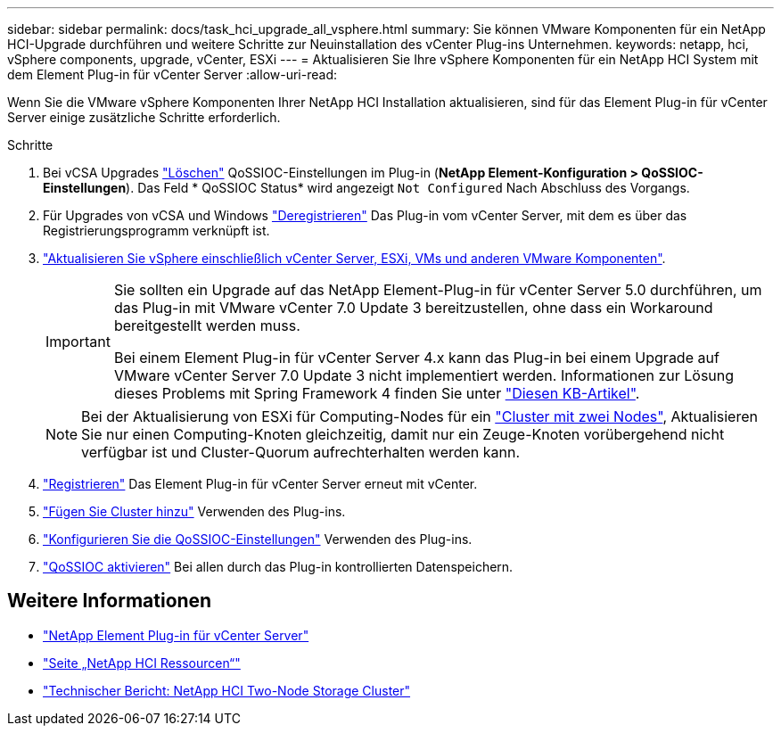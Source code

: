 ---
sidebar: sidebar 
permalink: docs/task_hci_upgrade_all_vsphere.html 
summary: Sie können VMware Komponenten für ein NetApp HCI-Upgrade durchführen und weitere Schritte zur Neuinstallation des vCenter Plug-ins Unternehmen. 
keywords: netapp, hci, vSphere components, upgrade, vCenter, ESXi 
---
= Aktualisieren Sie Ihre vSphere Komponenten für ein NetApp HCI System mit dem Element Plug-in für vCenter Server
:allow-uri-read: 


[role="lead"]
Wenn Sie die VMware vSphere Komponenten Ihrer NetApp HCI Installation aktualisieren, sind für das Element Plug-in für vCenter Server einige zusätzliche Schritte erforderlich.

.Schritte
. Bei vCSA Upgrades https://docs.netapp.com/us-en/vcp/vcp_task_qossioc.html#clear-qossioc-settings["Löschen"^] QoSSIOC-Einstellungen im Plug-in (*NetApp Element-Konfiguration > QoSSIOC-Einstellungen*). Das Feld * QoSSIOC Status* wird angezeigt `Not Configured` Nach Abschluss des Vorgangs.
. Für Upgrades von vCSA und Windows https://docs.netapp.com/us-en/vcp/task_vcp_unregister.html["Deregistrieren"^] Das Plug-in vom vCenter Server, mit dem es über das Registrierungsprogramm verknüpft ist.
. https://docs.vmware.com/en/VMware-vSphere/6.7/com.vmware.vcenter.upgrade.doc/GUID-7AFB6672-0B0B-4902-B254-EE6AE81993B2.html["Aktualisieren Sie vSphere einschließlich vCenter Server, ESXi, VMs und anderen VMware Komponenten"^].
+
[IMPORTANT]
====
Sie sollten ein Upgrade auf das NetApp Element-Plug-in für vCenter Server 5.0 durchführen, um das Plug-in mit VMware vCenter 7.0 Update 3 bereitzustellen, ohne dass ein Workaround bereitgestellt werden muss.

Bei einem Element Plug-in für vCenter Server 4.x kann das Plug-in bei einem Upgrade auf VMware vCenter Server 7.0 Update 3 nicht implementiert werden. Informationen zur Lösung dieses Problems mit Spring Framework 4 finden Sie unter https://kb.netapp.com/Advice_and_Troubleshooting/Hybrid_Cloud_Infrastructure/NetApp_HCI/vCenter_plug-in_deployment_fails_after_upgrading_vCenter_to_version_7.0_U3["Diesen KB-Artikel"^].

====
+

NOTE: Bei der Aktualisierung von ESXi für Computing-Nodes für ein https://www.netapp.com/us/media/tr-4823.pdf["Cluster mit zwei Nodes"], Aktualisieren Sie nur einen Computing-Knoten gleichzeitig, damit nur ein Zeuge-Knoten vorübergehend nicht verfügbar ist und Cluster-Quorum aufrechterhalten werden kann.

. https://docs.netapp.com/us-en/vcp/vcp_task_getstarted.html#register-the-plug-in-with-vcenter["Registrieren"^] Das Element Plug-in für vCenter Server erneut mit vCenter.
. https://docs.netapp.com/us-en/vcp/vcp_task_getstarted.html#add-storage-clusters-for-use-with-the-plug-in["Fügen Sie Cluster hinzu"^] Verwenden des Plug-ins.
. https://docs.netapp.com/us-en/vcp/vcp_task_getstarted.html#configure-qossioc-settings-using-the-plug-in["Konfigurieren Sie die QoSSIOC-Einstellungen"^] Verwenden des Plug-ins.
. https://docs.netapp.com/us-en/vcp/vcp_task_qossioc.html#enabling-qossioc-automation-on-datastores["QoSSIOC aktivieren"^] Bei allen durch das Plug-in kontrollierten Datenspeichern.




== Weitere Informationen

* https://docs.netapp.com/us-en/vcp/index.html["NetApp Element Plug-in für vCenter Server"^]
* https://www.netapp.com/hybrid-cloud/hci-documentation/["Seite „NetApp HCI Ressourcen“"^]
* https://www.netapp.com/us/media/tr-4823.pdf["Technischer Bericht: NetApp HCI Two-Node Storage Cluster"^]

